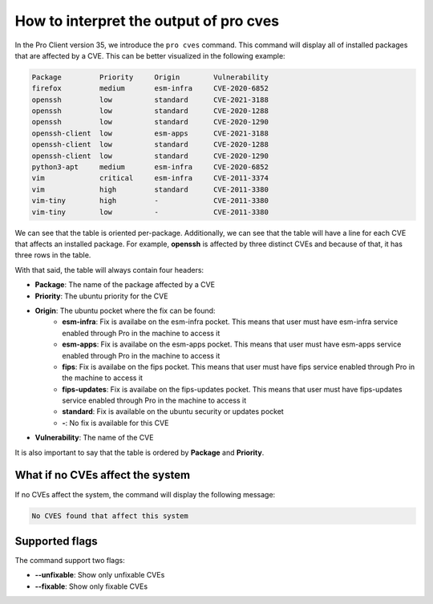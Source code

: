 .. _pro-cves:

How to interpret the output of pro cves
****************************************

In the Pro Client version 35, we introduce the ``pro cves`` command.
This command will display all of installed packages that are affected
by a CVE. This can be better visualized in the following example:

.. code-block:: text

   Package         Priority     Origin        Vulnerability
   firefox         medium       esm-infra     CVE-2020-6852
   openssh         low          standard      CVE-2021-3188
   openssh         low          standard      CVE-2020-1288                                                        
   openssh         low          standard      CVE-2020-1290                                                 
   openssh-client  low          esm-apps      CVE-2021-3188
   openssh-client  low          standard      CVE-2020-1288
   openssh-client  low          standard      CVE-2020-1290
   python3-apt     medium       esm-infra     CVE-2020-6852 
   vim             critical     esm-infra     CVE-2011-3374
   vim             high         standard      CVE-2011-3380
   vim-tiny        high         -             CVE-2011-3380
   vim-tiny        low          -             CVE-2011-3380 


We can see that the table is oriented per-package. Additionally, we can see that
the table will have a line for each CVE that affects an installed package. For example,
**openssh** is affected by three distinct CVEs and because of that, it has three rows in
the table.

With that said, the table will always contain four headers:

* **Package**: The name of the package affected by a CVE
* **Priority**: The ubuntu priority for the CVE
* **Origin**: The ubuntu pocket where the fix can be found:
	* **esm-infra**: Fix is availabe on the esm-infra pocket. This means that user must have esm-infra service enabled through Pro in the machine to access it
	* **esm-apps**: Fix is availabe on the esm-apps pocket. This means that user must have esm-apps service enabled through Pro in the machine to access it
	* **fips**:     Fix is availabe on the fips pocket. This means that user must have fips service enabled through Pro in the machine to access it
	* **fips-updates**: Fix is availabe on the fips-updates pocket. This means that user must have fips-updates service enabled through Pro in the machine to access it
	* **standard**: Fix is available on the ubuntu security or updates pocket
	* **-**: No fix is available for this CVE
* **Vulnerability**: The name of the CVE

It is also important to say that the table is ordered by **Package** and **Priority**.


What if no CVEs affect the system
=================================

If no CVEs affect the system, the command will display the following message:

.. code-block:: text

	No CVES found that affect this system


Supported flags
===============

The command support two flags:

* **--unfixable**: Show only unfixable CVEs
* **--fixable**: Show only fixable CVEs
